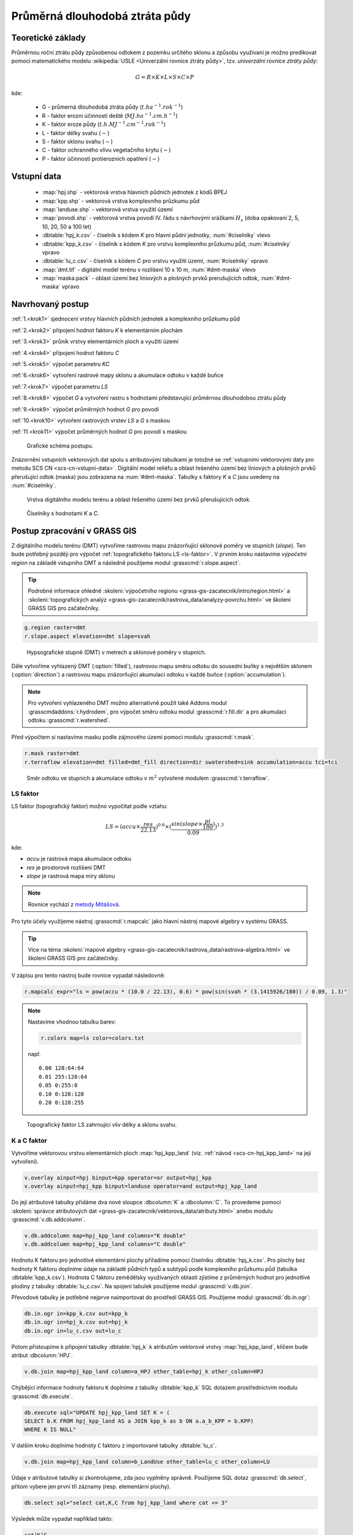 Průměrná dlouhodobá ztráta půdy
===============================

Teoretické základy
------------------

Průměrnou roční ztrátu půdy způsobenou odtokem z pozemku určitého
sklonu a způsobu využívaní je možno predikovat pomocí matematického
modelu :wikipedia:`USLE <Univerzální rovnice ztráty půdy>`,
tzv. *univerzální rovnice ztráty půdy*:

.. _vzorec-G:

.. math::
   
   G = R \times K \times L \times S \times C \times P

kde:

 * G - průmerná dlouhodobá ztráta půdy (:math:`t.ha^{-1} . rok^{-1}`)
 * R - faktor erozní účinnosti deště (:math:`MJ.ha^{-1} .cm.h^{-1}`)
 * K - faktor eroze půdy (:math:`t.h.MJ^{-1} .cm^{-1} .rok^{-1}`) 
 * L - faktor délky svahu (:math:`-`)
 * S - faktor sklonu svahu (:math:`-`)
 * C - faktor ochranného vlivu vegetačního krytu (:math:`-`) 
 * P - faktor účinnosti protierozních opatření (:math:`-`) 
          
Vstupní data
------------

 * :map:`hpj.shp` - vektorová vrstva hlavních půdních jednotek z kódů BPEJ
 * :map:`kpp.shp` - vektorová vrstva komplexního průzkumu půd
 * :map:`landuse.shp` - vektorová vrstva využití území
 * :map:`povodi.shp` - vektorová vrstva povodí IV. řádu s návrhovými
   srážkami :math:`H_s` (doba opakovaní 2, 5, 10, 20, 50 a 100 let)
 * :dbtable:`hpj_k.csv` - číselník s kódem `K` pro hlavní půdní jednotky, :num:`#ciselniky` vlevo
 * :dbtable:`kpp_k.csv` - číselník s kódem `K` pro vrstvu komplexního
   průzkumu půd, :num:`#ciselniky` vpravo
 * :dbtable:`lu_c.csv` - číselník s kódem `C` pro vrstvu využití území,
   :num:`#ciselniky` vpravo
 * :map:`dmt.tif` - digitální model terénu v rozlišení 10 x 10 m,
   :num:`#dmt-maska` vlevo
 * :map:`maska.pack` - oblast území bez liniových a plošných prvků
   prerušujících odtok, :num:`#dmt-maska` vpravo
             
Navrhovaný postup
-----------------

:ref:`1.<krok1>` 
sjednocení vrstvy hlavních půdních jednotek a komplexního průzkumu půd

:ref:`2.<krok2>` 
připojení hodnot faktoru `K` k elementárním plochám

:ref:`3.<krok3>` 
průnik vrstvy elementárních ploch a využití území

:ref:`4.<krok4>` 
připojení hodnot faktoru `C`

:ref:`5.<krok5>` 
výpočet parametru `KC` 

:ref:`6.<krok6>` 
vytvoření rastrové mapy sklonu a akumulace odtoku v každé buňce

:ref:`7.<krok7>` 
výpočet parametru `LS`

:ref:`8.<krok8>` výpočet `G` a vytvoření rastru s hodnotami
představující průměrnou dlouhodobou ztrátu půdy

:ref:`9.<krok9>` 
výpočet průměrných hodnot `G` pro povodí

:ref:`10.<krok10>` 
vytvoření rastrových vrstev `LS` a `G` s maskou

:ref:`11.<krok11>` 
výpočet průměrných hodnot `G` pro povodí s maskou 

.. _schema-usle:

.. figure:: images/schema_usle.png
   :class: large

   Grafické schéma postupu. 

Znázornění vstupních vektorových dat spolu s atributovými tabulkami je
totožné se :ref:`vstupními vektorovými daty pro metodu SCS CN
<scs-cn-vstupni-data>`. Digitální model reliéfu a oblast řešeného
území bez liniových a plošných prvků přerušující odtok (maska) jsou
zobrazena na :num:`#dmt-maska`. Tabulky s faktory `K` a `C` jsou
uvedeny na :num:`#ciselniky`.

.. _dmt-maska:

.. figure:: images/dmt_maska.png
   :class: middle

   Vrstva digitálního modelu terénu a oblast řešeného území bez prvků 
   přerušujících odtok.

.. _ciselniky:

.. figure:: images/ciselniky_usle.png
   :class: middle

   Číselníky s hodnotami *K* a *C*. 

Postup zpracování v GRASS GIS
-----------------------------

Z digitálního modelu terénu (DMT) vytvoříme rastrovou mapu
znázorňující sklonové poměry ve stupních (*slope*). Ten bude potřebný
později pro výpočet :ref:`topografického faktoru LS <ls-faktor>`. V
prvním kroku nastavíme *výpočetní region* na základě vstupního DMT a
následně použijeme modul :grasscmd:`r.slope.aspect`.

.. tip:: Podrobné informace ohledně :skoleni:`výpočetního regionu
   <grass-gis-zacatecnik/intro/region.html>` a :skoleni:`topografických
   analýz <grass-gis-zacatecnik/rastrova_data/analyzy-povrchu.html>` ve
   školení GRASS GIS pro začátečníky.

.. code-block:: bash
                
   g.region raster=dmt
   r.slope.aspect elevation=dmt slope=svah

.. figure:: images/1b.png
   :class: middle

   Hypsografické stupně (DMT) v metrech a sklonové poměry v stupních.

Dále vytvoříme vyhlazený DMT (:option:`filled`), rastrovou mapu směru
odtoku do sousední buňky s největším sklonem (:option:`direction`) a
rastrovou mapu znázorňující akumulaci odtoku v každé buňce
(:option:`accumulation`).

.. note:: Pro vytvoření vyhlazeného DMT možno alternativně použít také
   Addons modul :grasscmdaddons:`r.hydrodem`, pro výpočet směru
   odtoku modul :grasscmd:`r.fill.dir` a pro akumulaci odtoku
   :grasscmd:`r.watershed`.

   .. todo:: Tady by chtělo hlubší analýzu, v čem se moduly liší, to
             je otázka na kolegy z k143.
   
Před výpočtem si nastavíme masku podle zájmového území pomocí
modulu :grasscmd:`r.mask`.

.. code-block:: bash

   r.mask raster=dmt
   r.terraflow elevation=dmt filled=dmt_fill direction=dir swatershed=sink accumulation=accu tci=tci

.. figure:: images/2b.png
   :class: large

   Směr odtoku ve stupních a akumulace odtoku v :math:`m^2` vytvořené modulem
   :grasscmd:`r.terraflow`.

.. _ls-faktor:
   
LS faktor
^^^^^^^^^

LS faktor (topografický faktor) možno vypočítat podle vztahu:

.. math::
   
   LS = (accu \times \frac{res}{22.13})^{0.6} \times (\frac{sin(slope \times \frac{pi}{180})}{0.09})^{1.3}

kde:

* `accu` je rastrová mapa akumulace odtoku
* `res` je prostorové rozlišení DMT
* `slope` je rastrová mapa míry sklonu

.. note:: Rovnice vychází z `metody Mitášová
          <http://www4.ncsu.edu/~hmitaso/gmslab/denix/usle.html>`__.
            
Pro tyto účely využijeme nástroj :grasscmd:`r.mapcalc` jako hlavní
nástroj mapové algebry v systému GRASS.

.. tip:: Více na téma :skoleni:`mapové algebry
   <grass-gis-zacatecnik/rastrova_data/rastrova-algebra.html>` ve
   školení GRASS GIS pro začátečníky.
         
V zápisu pro tento nástroj bude rovnice vypadat následovně:

.. code-block:: bash

   r.mapcalc expr="ls = pow(accu * (10.0 / 22.13), 0.6) * pow(sin(svah * (3.1415926/180)) / 0.09, 1.3)"

.. note:: Nastavíme vhodnou tabulku barev:

   .. code-block:: bash

      r.colors map=ls color=colors.txt

   např.
   
   ::
      
    0.00 128:64:64
    0.01 255:128:64
    0.05 0:255:0
    0.10 0:128:128
    0.20 0:128:255
    
.. figure:: images/3b.png
   :class: small

   Topografický faktor LS zahrnující vliv délky a sklonu svahu.
   
K a C faktor
^^^^^^^^^^^^

Vytvoříme vektorovou vrstvu elementárních ploch :map:`hpj_kpp_land`
(viz. :ref:`návod <scs-cn-hpj_kpp_land>` na její vytvoření).

.. code-block:: bash

   v.overlay ainput=hpj binput=kpp operator=or output=hpj_kpp
   v.overlay ainput=hpj_kpp binput=landuse operator=and output=hpj_kpp_land

Do její atributové tabulky přidáme dva nové sloupce :dbcolumn:`K` a
:dbcolumn:`C`. To provedeme pomocí :skoleni:`správce atributových dat
<grass-gis-zacatecnik/vektorova_data/atributy.html>` anebo modulu
:grasscmd:`v.db.addcolumn`.

.. code-block:: bash
                
   v.db.addcolumn map=hpj_kpp_land columns="K double"
   v.db.addcolumn map=hpj_kpp_land columns="C double" 

Hodnotu K faktoru pro jednotlivé elementární plochy přiřadíme pomocí
číselníku :dbtable:`hpj_k.csv`. Pro plochy bez hodnoty K faktoru
doplníme údaje na základě půdních typů a subtypů podle komplexního
průzkumu půd (tabulka :dbtable:`kpp_k.csv`). Hodnota C faktoru
zemědělsky využívaných oblastí zjistíme z průměrných hodnot pro
jednotlivé plodiny z tabulky :dbtable:`lu_c.csv`. Na spojení tabulek
použijeme modul :grasscmd:`v.db.join`.

Převodové tabulky je potřebné nejprve naimportovat do prostředí GRASS
GIS. Použijeme modul :grasscmd:`db.in.ogr`:

.. code-block:: bash
                
   db.in.ogr in=kpp_k.csv out=kpp_k
   db.in.ogr in=hpj_k.csv out=hpj_k
   db.in.ogr in=lu_c.csv out=lu_c
 
Potom přistoupíme k připojení tabulky :dbtable:`hpj_k` k atributům
vektorové vrstvy :map:`hpj_kpp_land`, klíčem bude atribut
:dbcolumn:`HPJ`.

.. code-block:: bash 
            
   v.db.join map=hpj_kpp_land column=a_HPJ other_table=hpj_k other_column=HPJ 

Chýbějící informace hodnoty faktoru ``K`` doplníme z tabulky
:dbtable:`kpp_k` SQL dotazem prostřednictvím modulu
:grasscmd:`db.execute`.

.. code-block:: bash
   
   db.execute sql="UPDATE hpj_kpp_land SET K = (
   SELECT b.K FROM hpj_kpp_land AS a JOIN kpp_k as b ON a.a_b_KPP = b.KPP)
   WHERE K IS NULL"

V dalším kroku doplníme hodnoty ``C`` faktoru z importované tabulky
:dbtable:`lu_c`.

.. code-block:: bash
                
   v.db.join map=hpj_kpp_land column=b_LandUse other_table=lu_c other_column=LU 

Údaje v atributové tabulky si zkontrolujeme, zda jsou vyplněny
správně. Použijeme SQL dotaz :grasscmd:`db.select`, přitom vybere jen
první tři záznamy (resp. elementární plochy).

.. code-block:: bash

   db.select sql="select cat,K,C from hpj_kpp_land where cat <= 3"

Výsledek může vypadat například takto:

.. code-block:: bash

   cat|K|C
   1|0.13|0.19
   2|0.13|0.19
   3|0.13|0.19
   ...

.. note:: Atribut :dbcolumn:`cat` je hodnota, která propojuje
   geometrii prvků se záznamem v atributové tabulce.
             
Dále do atributové tabulky přidáme nový atribut :dbcolumn:`KC`, do
kterého uložíme součin faktorů ``K * C``. To můžeme vykonat pomocí
:skoleni:`správce atributových dat
<grass-gis-zacatecnik/vektorova_data/atributy.html>` anebo modulem
:grasscmd:`v.db.addcolumn` v kombinaci s :grasscmd:`v.db.update`.

.. code-block:: bash

   v.db.addcolumn map=hpj_kpp_land columns="KC double"
   v.db.update map=hpj_kpp_land column=KC value="K * C"

Výsledek opět zkontrolujeme.

.. code-block:: bash

   db.select sql="select cat,K,C,KC from hpj_kpp_land where cat <= 3"

.. code-block:: bash

   cat|K|C|KC
   1|0.13|0.19|0.0247
   2|0.13|0.19|0.0247
   3|0.13|0.19|0.0247
   ...

V dalším kroku vektorovou mapu převedeme na rastrovou reprezentaci
modulem :grasscmd:`v.to.rast`. Pro zachovaní informací použijeme
prostorové rozlišení *1 m* (:grasscmd:`g.region`,
viz. :skoleni:`výpočetní region
<grass-gis-zacatecnik/intro/region.html>` ze školení GRASS GIS pro
začátečníky).

.. code-block:: bash
   
   g.region raster=dmt res=1 
   v.to.rast input=hpj_kpp_land output=hpj_kpp_land_kc use=attr attribute_column=KC

Pomocí modulu :grasscmd:`r.resamp.stats` provedeme převzorkovaní na
prostorové rozlišení DMT *10m* a to na základě průměru hodnot
vypočítaného z hodnot okolních buněk. Tímto postupom zabráníme ztrátě
informací, ke kterému by došlo při přímém převodu na rastr s
rozlišením *10m*. Při rasterizaci se totiž hodnota buňky rastru
odvozuje na základě polygonu, který prochází středem buňky anebo na
základě polygonu, který zabírá největší část plochy buňky.

.. code-block:: bash
   
   g.region raster=dmt
   r.resamp.stats input=hpj_kpp_land_kc output=hpj_kpp_land_kc10 

Na obrázku :num:`#porovkn` je znázorněná část zájmového území, kde
možno vidět rastrovou vrstvu :map:`hpj_kpp_land_kc` před (vlevo dole)
a po použití modulu :grasscmd:`r.resamp.stats`.

.. _porovkn:

.. figure:: images/10a.png
   
   Část zájmového území s faktorem *KC* před a po převzorkovaní.
                      
Kvůli vizualizaci nastavíme vhodnou :skoleni:`tabulku barev
<grass-gis-zacatecnik/rastrova_data/tabulka-barev.html>` a kvůli
přehlednosti mapu přejmenujeme na :map:`kc` modulem
:grasscmd:`g.rename`. Výsledek je na :num:`#kc`.

.. code-block:: bash
                
   r.colors map=hpj_kpp_land_kc10 color=wave
   g.rename raster=hpj_kpp_land_kc10,kc

.. _kc:

.. figure:: images/11.png
   :class: small

   Faktor *KC* zahrnující vliv eroze půdy a vliv ochranného vlivu
   vegetačního pokrytu.

R a P faktor
^^^^^^^^^^^^

Hodnoty těchto parametrů nebudeme odvozovat jako ty předcházející. V
tomto případě jednoduše použijeme průmernou hodnotu ``R`` a ``P``
faktoru pro Českou republiku, t.j ``R = 40`` a ``P = 1``.

Výpočet průmerné dlouhodobé ztráty půdy
^^^^^^^^^^^^^^^^^^^^^^^^^^^^^^^^^^^^^^^

Ztrátu půdy `G` vypočítame modulem :grasscmd:`r.mapcalc`
(:num:`#rmapcalc`), přičemž vycházíme ze vztahu, který byl uvedený v
:ref:`teoretické časti školení <vzorec-G>`.

.. _rmapcalc:

.. figure:: images/15.png
   :class: small

.. code-block:: bash
                
   r.mapcalc expr="g = 40 ∗ ls ∗ kc ∗ 1"
   r.colors -n -e map=g color=corine

Pro výslednou vrstvu zvolíme vhodnou barevnou škálu, přidáme legendu,
měřítko a mapu zobrazíme (:num:`#map-g`)

.. _map-g:

.. figure:: images/12.png
   :class: small

   Vrstva s hodnotami představujícími průměrnou dlouhodobou ztrátu
   půdy G v jednotkách :math:`t.ha^{-1} . rok^{-1}`.

.. note:: Na :num:`#map-g` je maximální hodnota v legendě *1*. Je to
    pouze z důvodu, aby byl výsledek přehledný a korespondoval s
    barvami v mapě. V skutečnosti parametr ``G`` nabývá hodnot až
    *230*, při takovémto rozsahu by byla stupnice v legendě
    jednobarevná (v našem případě červená).  Změnit rozsah intervalu v
    legendě bylo možné nastavením parametru *range*, konkrétněji
    příkazem :code:`d.legend raster=g range=0,1`.

Průměrná hodnota ztráty pro povodí
^^^^^^^^^^^^^^^^^^^^^^^^^^^^^^^^^^

Na určení průměrné hodnoty a sumy ztráty pro každé částečné povodí
využijeme modul :grasscmd:`v.rast.stats`. Klíčovou vrstvou je
vektorová mapa povodí :map:`povodi_iv`, kde nastavíme pro nově
vytvořený sloupec prefix :item:`g_`. Z těchto hodnot potom modulem
:grasscmd:`v.db.univar` vypočítáme statistiky průměrných hodnot ztráty
půdy.

.. code-block:: bash
                
   v.rast.stats map=povodi_iv raster=g column_prefix=g method=average
   v.db.univar map=povodi_iv column=g_average

.. note:: Vektorová vrstva povodí musí být umístěna v aktuálním
          mapsetu. Pokud například pracujeme v jiném mapsetu, stačí
          když ji přidáme z mapsetu :mapset:`PERMANENT` a následně v
          menu pravým kliknutím na mapě zvolíme :item:`Make a copy in
          the current mapset`.

Pro účely vizualizace vektorovou vrstvu převedeme na rastr, pomocí
modulu :grasscmd:`r.colors` nastavíme vhodnou tabulku barev a výsledek
prezentujeme, viz. :num:`#g-average`.

.. code-block:: bash
   
   v.to.rast input=povodi_iv output=pov_avg_G use=attr attribute_column=g_average
   r.colors -e map=pov_avg_G color=bgyr

.. _g-average:

.. figure:: images/13.png

   Povodí s průměrnými hodnotami ztráty půdy

.. note:: Z důvodu přehlednosti je opět interval v legendě
          upravený. Maximální hodnota průmerné ztráty půdy na povodí
          je až *0.74* (v jednotkách :math:`t.ha^{-1} . rok^{-1}`)
    
Zahrnutí prvků prerušujících odtok
^^^^^^^^^^^^^^^^^^^^^^^^^^^^^^^^^^

Pro výpočet uvedený výše vychází ztráta půdy v některých místech
enormně vysoká. To je způsobené tím, že ve výpočtech nejsou zahrnuté
liniové a plošné prvky přerušující povrchový odtok. Těmito prvky jsou
především budovy, příkopy dálnic a silnic, železniční tratě anebo
ploty lemující pozemky.

Abysme zjistili přesnější hodnoty, je nutné tyto prvky do výpočtu
zahrnout. Pro tento účel použijeme masku liniových a plošných prvků
přerušujících odtok :map:`maska.pack` a vypočítame nové hodnoty LS
faktoru a ztráty půdy. Vstupem bude :map:`dmt` bez prvků přerušujících
odtok (:num:`#dmt-m`).

.. todo:: Tuto část je potřeba rozšířit. Maska by se dala určit z
          RÚIAN, a pod.
          
.. code-block:: bash
   
   r.unpack -o input=MASK.pack output=maska
   r.mask raster=maska
   r.terraflow elevation=dmt filled=dmt_fill_m direction=dir_m swatershed=sink_maccumulation=accu_m tci=tci_m

.. _dmt-m:

.. figure:: images/14a.png
   :class: small

   Vrstva digitálního modelu terénu vstupujícího do výpočtu bez prvků
   přerušujících odtok.


Dále dopočítame faktor *LS* a následně *G*.

.. code-block:: bash

   r.mapcalc expr="ls_m = pow(accu_m * (10.0 / 22.13), 0.6) * pow(sin(svah * (3.1415926/180)) / 0.09, 1.3)"
   r.mapcalc expr="g_m = 40 ∗ ls_m ∗ kc ∗ 1"
   
   r.colors map=ls_m color=wave
   r.colors -n -e map=g_m color=corine

V posledním kroku vymažeme masku, výsledky zobrazíme a porovnáme
(:num:`#ls-porov` a :num:`#g-porov`).
             
.. _ls-porov:

.. figure:: images/ls_porov.png
   :scale: 55%
     
   Porovnání hodnot faktoru LS bez ohledu na prvky přerušující odtok
   (vlevo) a s prvky přerušujícími odtok (vpravo).

.. _g-porov:

.. figure:: images/g_porov.png
   :scale: 57%

   Porovnaní výsledků USLE bez ohledu na prvky přerušující odtok
   (vlevo) a s prvky přerušujícími odtok (vpravo).

Průměrná hodnota ztráty pro povodí s prvky přerušujícími odtok
^^^^^^^^^^^^^^^^^^^^^^^^^^^^^^^^^^^^^^^^^^^^^^^^^^^^^^^^^^^^^^
   
Opět využijeme modul :grasscmd:`v.rast.stats`. Vektorové mapě povodí
:map:`povodi_iv` nastavíme prefix :item:`g_m` pro nově vytvořený
sloupec a potom modulem :grasscmd:`v.db.univar` zobrazíme statistiky
průměrných hodnot ztráty půdy. Výsledek v rastrové podobě je na
:num:`#g-m-average`.

.. code-block:: bash
                
   v.rast.stats map=povodi_iv raster=g_m column_prefix=g_m method=average
   v.db.univar map=povodi_iv column=g_m_average
   
   v.to.rast input=povodi_iv output=pov_avg_G_m use=attr attribute_column=g_m_average
   r.colors -e map=pov_avg_G_m color=bgyr

.. _g-m-average:

.. figure:: images/16.png

   Povodí s průměrnými hodnotami ztráty půdy s uvážením prvků,
   které přerušují odtok.

Na závěr vypočítáme rozdíly (modul :grasscmd:`r.mapcalc`) výsledných
vrstev bez a s uvážením prvků, které přerušují odtok pro faktor *LS*,
hodnoty představující průměrnou dlouhodobou ztrátu půdy *G* a povodí s
průměrnými hodnotami ztráty půdy *G_pov*. Nazveme je :map:`delta_ls`,
:map:`delta_g` a :map:`delta_pov_avg` a nastavíme barevnou stupnici
:item:`differences`. Viz. :num:`#diff`.

.. code-block:: bash

   r.mapcalc expression=delta_ls = ls - ls_m
   r.mapcalc expression=delta_g = g - g_m
   r.mapcalc expression=delta_pov_avg = pov_avg_G - pov_avg_G_m

   r.colors map=delta_ls color=differences
   r.colors map=delta_g color=differences
   r.colors map=delta_pov_avg color=differences

.. _diff:

.. figure:: images/diff.png
   :scale: 55%

   Znázornění rozdílů rastrových vrstev LS, G a G_pov, které
   vznikly bez uvážení a s uvážením prvků, které přerušují odtok.
 
Poznámky
--------

GRASS nabízí na výpočet USLE dva užitečné moduly :grasscmd:`r.uslek` a
:grasscmd:`r.usler`.

